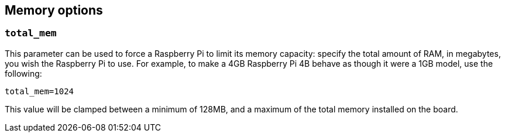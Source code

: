 == Memory options

=== `total_mem`

This parameter can be used to force a Raspberry Pi to limit its memory capacity: specify the total amount of RAM, in megabytes, you wish the Raspberry Pi to use. For example, to make a 4GB Raspberry Pi 4B behave as though it were a 1GB model, use the following:

[source,ini]
----
total_mem=1024
----

This value will be clamped between a minimum of 128MB, and a maximum of the total memory installed on the board.

